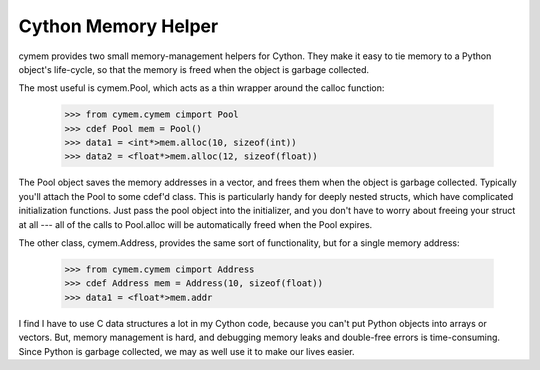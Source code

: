 Cython Memory Helper
--------------------

cymem provides two small memory-management helpers for Cython. They make it
easy to tie memory to a Python object's life-cycle, so that the memory is freed
when the object is garbage collected.

The most useful is cymem.Pool, which acts as a thin wrapper around the calloc
function:

    >>> from cymem.cymem cimport Pool
    >>> cdef Pool mem = Pool()
    >>> data1 = <int*>mem.alloc(10, sizeof(int))
    >>> data2 = <float*>mem.alloc(12, sizeof(float))

The Pool object saves the memory addresses in a vector, and frees them when the
object is garbage collected. Typically you'll attach the Pool to some cdef'd
class. This is particularly handy for deeply nested structs, which have
complicated initialization functions. Just pass the pool object into the
initializer, and you don't have to worry about freeing your struct at all ---
all of the calls to Pool.alloc will be automatically freed when the Pool
expires.

The other class, cymem.Address, provides the same sort of functionality, but
for a single memory address:

    >>> from cymem.cymem cimport Address
    >>> cdef Address mem = Address(10, sizeof(float))
    >>> data1 = <float*>mem.addr

I find I have to use C data structures a lot in my Cython code, because you
can't put Python objects into arrays or vectors. But, memory management is
hard, and debugging memory leaks and double-free errors is time-consuming.
Since Python is garbage collected, we may as well use it to make our lives
easier.
